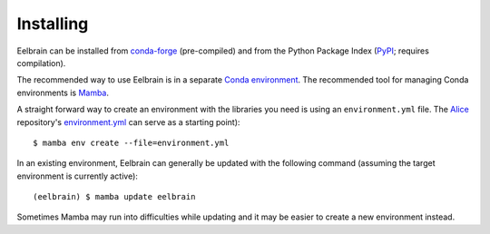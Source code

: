 **********
Installing
**********

Eelbrain can be installed from `conda-forge <https://conda-forge.org>`_ (pre-compiled) and from the Python Package Index (`PyPI <https://pypi.org/project/eelbrain/>`_; requires compilation).

The recommended way to use Eelbrain is in a separate `Conda environment <https://conda.io/docs/user-guide/tasks/manage-environments.html>`_.
The recommended tool for managing Conda environments is `Mamba <https://mamba.readthedocs.io/en/latest/installation/mamba-installation.html>`_.

A straight forward way to create an environment with the libraries you need is using an ``environment.yml`` file. The `Alice <https://github.com/Eelbrain/Alice>`_ repository's `environment.yml <https://raw.githubusercontent.com/Eelbrain/Alice/main/environment.yml>`_ can serve as a starting point)::

    $ mamba env create --file=environment.yml


In an existing environment, Eelbrain can generally be updated with the following command (assuming the target environment is currently active)::

    (eelbrain) $ mamba update eelbrain


Sometimes Mamba may run into difficulties while updating and it may be easier to create a new environment instead.

.. SEEALSO::
   For other methods for installing Eelbrain, see this `wiki page <https://github.com/christianbrodbeck/Eelbrain/wiki/Installing>`_.
